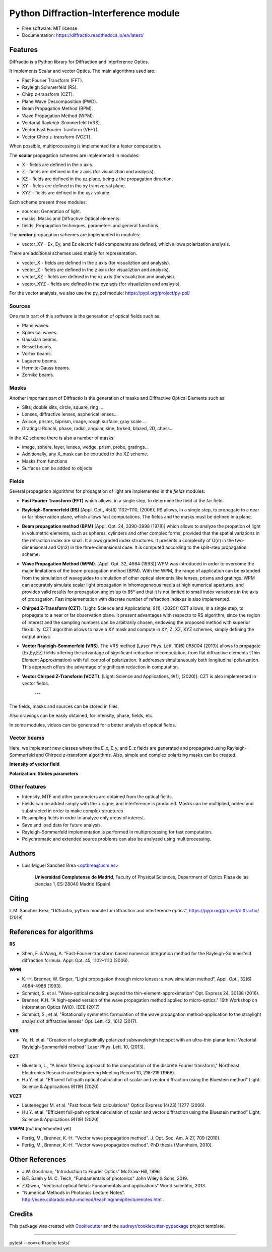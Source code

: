 ================================================
Python Diffraction-Interference module
================================================
.. image:: https://img.shields.io/pypi/dm/diffractio
        :target: https://pypi.org/project/diffractio/

.. image:: https://img.shields.io/pypi/v/diffractio.svg
        :target: https://pypi.org/project/diffractio/

.. image:: https://img.shields.io/travis/optbrea/diffractio.svg
        :target: https://bitbucket.org/optbrea/diffractio/src/master/

.. image:: https://readthedocs.org/projects/diffractio/badge/?version=latest
        :target: https://diffractio.readthedocs.io/en/latest/
        :alt: Documentation Status


* Free software: MIT license

* Documentation: https://diffractio.readthedocs.io/en/latest/


.. image:: logo.png
   :width: 75
   :align: right


Features
----------------------

Diffractio is a Python library for Diffraction and Interference Optics.

It implements Scalar and vector Optics. The main algorithms used are:

* Fast Fourier Transform (FFT).
* Rayleigh Sommerfeld (RS).
* Chirp z-transform (CZT).
* Plane Wave Descomposition (PWD).
* Beam Propagation Method (BPM).
* Wave Propagation Method (WPM).
* Vectorial Rayleigh-Sommerfeld (VRS).
* Vector Fast Fourier Tranform (VFFT).
* Vector Chirp z-transform (VCZT).

When possible, multiprocessing is implemented for a faster computation.


The **scalar** propagation schemes are implemented in modules:

* X - fields are defined in the x axis.
* Z - fields are defined in the z axis (for visualiztion and analysis).
* XZ - fields are defined in the xz plane, being z the propagation direction.
* XY - fields are defined in the xy transversal plane.
* XYZ - fields are defined in the xyz volume.

Each scheme present three modules:

* sources: Generation of light.
* masks: Masks and Diffractive Optical elements.
* fields:  Propagation techniques, parameters and general functions.

The **vector** propagation schemes are implemented in modules:

* vector_XY - Ex, Ey, and Ez electric field components are defined, which allows polarization analysis.

There are additional schemes used mainly for representation.

* vector_X - fields are defined in the z axis (for visualiztion and analysis).
* vector_Z - fields are defined in the z axis (for visualiztion and analysis).
* vector_XZ - fields are defined in the xz axis (for visualiztion and analysis).
* vector_XYZ - fields are defined in the xyz axis (for visualiztion and analysis).

For the vector analysis, we also use the py_pol module: https://pypi.org/project/py-pol/


Sources
========

One main part of this software is the generation of optical fields such as:

* Plane waves.
* Spherical waves.
* Gaussian beams.
* Bessel beams.
* Vortex beams.
* Laguerre beams.
* Hermite-Gauss beams.
* Zernike beams.

.. image:: readme1.png
   :width: 400


Masks
=============

Another important part of Diffractio is the generation of masks and Diffractive Optical Elements such as:

* Slits, double slits, circle, square, ring ...
* Lenses, diffractive lenses, aspherical lenses...
* Axicon, prisms, biprism, image, rough surface, gray scale ...
* Gratings: Ronchi, phase, radial, angular, sine, forked, blazed, 2D, chess...

.. image:: readme2.png
   :height: 400

In the XZ scheme there is also a number of masks:

* image, sphere, layer, lenses, wedge, prism, probe, gratings...
* Additionally, any X_mask can be extruded to the XZ scheme.
* Masks from functions
* Surfaces can be added to objects


.. image:: readme3.png
   :height: 400


Fields
=========

Several propagation algorithms for propagation of light are implemented in the *fields* modules:

* **Fast Fourier Transform (FFT)** which allows, in a single step, to determine the field at the far field.

* **Rayleigh-Sommerfeld (RS)** [Appl. Opt., 45(6) 1102–1110, (2006)] RS allows, in a single step, to propagate to a near or far observation plane, which allows fast computations. The fields and the masks must be defined in a plane.

* **Beam propagation method (BPM)** [Appl. Opt. 24, 3390-3998 (1978)] which allows to analyze the propation of light in volumetric elements, such as spheres, cylinders and other complex forms, provided that the spatial variations in the refraction index are small. It allows graded index structures. It presents a complexity of O(n) in the two-dimensional and O(n2) in the three-dimensional case. It is computed according to the split-step propagation scheme.

* **Wave Propagation Method (WPM)**. [Appl. Opt. 32, 4984 (1993)] WPM was introduced in order to overcome the major limitations of the beam propagation method (BPM). With the WPM, the range of application can be extended from the simulation of waveguides to simulation of other optical elements like lenses, prisms and gratings. WPM can accurately simulate scalar light propagation in inhomogeneous media at high numerical apertures, and provides valid results for propagation angles up to 85° and that it is not limited to small index variations in the axis of propagation. Fast implementation with discrete number of refraction indexes is also implemented.

* **Chirped Z-Transform (CZT)**.  [Light: Science and Applications, 9(1), (2020)] CZT allows, in a single step, to propagate to a near or far observation plane. It present advantages with respecto to RS algorithm, since the region of interest and the sampling numbers can be arbitrarily chosen, endowing the proposed method with superior flexibility. CZT algorithm allows to have a XY mask and compute in XY, Z, XZ, XYZ schemes, simply defining the output arrays.

* **Vector Rayleigh-Sommerfeld (VRS)**. The VRS method [Laser Phys. Lett. 10(6) 065004 (2013)] allows to propagate (Ex,Ey,Ez) fields offering the advantage of significant reduction in computation, from flat diffractive elements (Thin Element Approximation) with full control of polarization. It addresses simultaneously both longitudinal polarization. This approach offers the advantage of significant reduction in computation.

* **Vector Chirped Z-Transform (VCZT)**.  [Light: Science and Applications, 9(1), (2020)]. CZT is also implemented in vector fields.

    """

The fields, masks and sources can be stored in files.

Also drawings can be easily obtained, for intensity, phase, fields, etc.

In some modules, videos can be generated for a better analysis of optical fields.

.. image:: readme6.png
   :width: 600

.. image:: readme6.png
   :width: 600


Vector beams
==================================

Here, we implement new classes where the E_x, E_y, and E_z fields are generated and propagated using Rayleigh-Sommerfeld and Chirped z-transform algorithms.
Also, simple and complex polarizing masks can be created.

**Intensity of vector field**

.. image:: readme4.png
   :width: 700

**Polarization: Stokes parameters**

.. image:: readme5.png
   :width: 700


Other features
=================

* Intensity, MTF and other parameters are obtained from the optical fields.

* Fields can be added simply with the + signe, and interference is produced. Masks can be multiplied, added and substracted in order to make complex structures

* Resampling fields in order to analyze only areas of interest.

* Save and load data for future analysis.

* Rayleigh-Sommerfeld implementation is performed in multiprocessing for fast computation.

* Polychromatic and extended source problems can also be analyzed using multiprocessing.



Authors
---------------------------

* Luis Miguel Sanchez Brea <optbrea@ucm.es>


   **Universidad Complutense de Madrid**,
   Faculty of Physical Sciences,
   Department of Optics
   Plaza de las ciencias 1,
   ES-28040 Madrid (Spain)

.. image:: logoUCM.png
   :width: 125
   :align: right



Citing
---------------------------

L.M. Sanchez Brea, "Diffractio, python module for diffraction and interference optics", https://pypi.org/project/diffractio/ (2019)


References for algorithms
---------------------------

**RS**

* Shen, F. & Wang, A. "Fast-Fourier-transform based numerical integration method for the Rayleigh-Sommerfeld diffraction formula. Appl. Opt. 45, 1102–1110 (2006).

**WPM**

* K.-H. Brenner, W. Singer, “Light propagation through micro lenses: a new simulation method”, Appl. Opt., 32(6) 4984-4988 (1993).

* Schmidt, S. et al. "Wave-optical modeling beyond the thin-element-approximation" Opt. Express 24, 30188 (2016).

* Brenner, K.H. "A high-speed version of the wave propagation method applied to micro-optics."  16th Workshop on Information Optics (WIO). IEEE (2017)

* Schmidt, S., et al. "Rotationally symmetric formulation of the wave propagation method-application to the straylight analysis of diffractive lenses" Opt. Lett. 42, 1612 (2017).

**VRS**

* Ye, H. et al. "Creation of a longitudinally polarized subwavelength hotspot with an ultra-thin planar lens: Vectorial Rayleigh-Sommerfeld method" Laser Phys. Lett. 10, (2013).

**CZT**

* Bluestein, L., "A linear filtering approach to the computation of the discrete Fourier transform," Northeast Electronics Research and Engineering Meeting Record 10, 218-219 (1968).

* Hu Y. et al. "Efficient full-path optical calculation of scalar and vector diffraction using the Bluestein method" Light: Science & Applications  9(119) (2020)

**VCZT**

* Leutenegger M. et al. "Fast focus field calculations" Optics Express 14(23) 11277 (2006).

* Hu Y. et al. "Efficient full-path optical calculation of scalar and vector diffraction using the Bluestein method" Light: Science & Applications  9(119) (2020)

**VWPM** (not implemented yet)

* Fertig, M., Brenner, K.-H. "Vector wave propagation method". J. Opt. Soc. Am. A 27, 709 (2010).

* Fertig, M., Brenner, K.-H. "Vector wave propagation method". PhD thesis (Mannheim, 2010).


Other References
---------------------------

* J.W. Goodman, "Introduction to Fourier Optics" McGraw-Hill, 1996.

* B.E. Saleh y M. C. Teich, "Fundamentals of photonics" John Wiley & Sons, 2019.

* Z.Qiwen, "Vectorial optical fields: Fundamentals and applications" World scientific, 2013.

* "Numerical Methods in Photonics Lecture Notes".  http://ecee.colorado.edu/~mcleod/teaching/nmip/lecturenotes.html.


Credits
---------------------------

This package was created with Cookiecutter_ and the `audreyr/cookiecutter-pypackage`_ project template.

.. _Cookiecutter: https://github.com/audreyr/cookiecutter
.. _`audreyr/cookiecutter-pypackage`: https://github.com/audreyr/cookiecutter-pypackage


____

pytest --cov=diffractio tests/